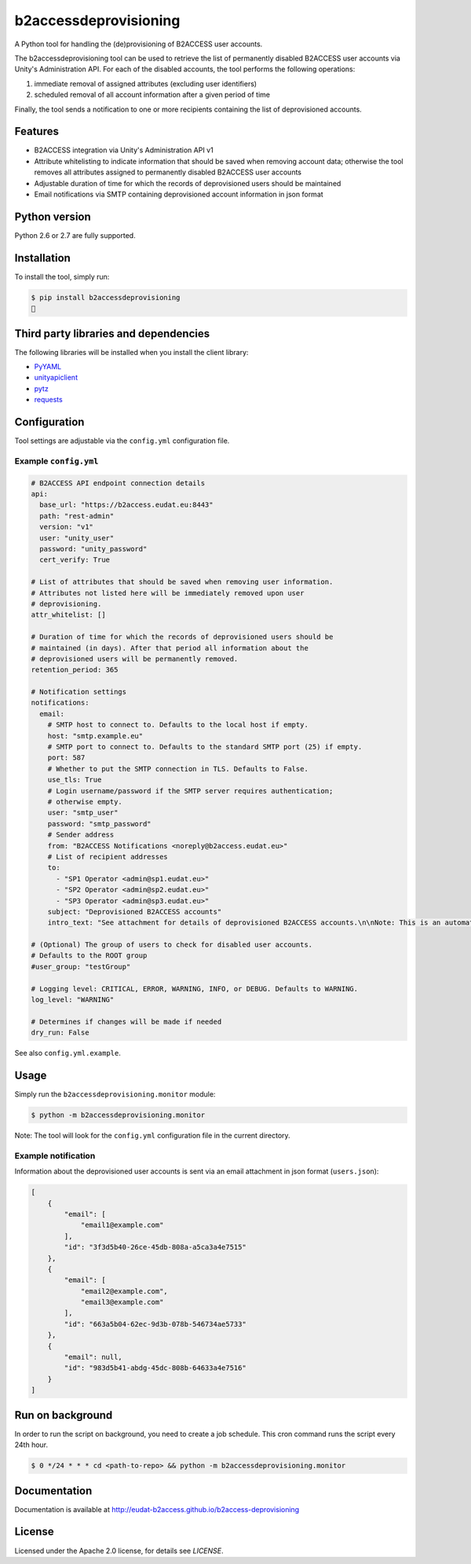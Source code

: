 b2accessdeprovisioning
======================

.. image:: https://img.shields.io/pypi/v/b2accessdeprovisioning.svg
    :target: https://pypi.python.org/pypi/b2accessdeprovisioning

A Python tool for handling the (de)provisioning of B2ACCESS user accounts.

The b2accessdeprovisioning tool can be used to retrieve the list of permanently disabled B2ACCESS user accounts via Unity's Administration API. For each of the disabled accounts, the tool performs the following operations:

#. immediate removal of assigned attributes (excluding user identifiers)
#. scheduled removal of all account information after a given period of time

Finally, the tool sends a notification to one or more recipients containing the list of deprovisioned accounts.

Features
--------

* B2ACCESS integration via Unity's Administration API v1
* Attribute whitelisting to indicate information that should be saved when removing account data; otherwise the tool removes all attributes assigned to permanently disabled B2ACCESS user accounts
* Adjustable duration of time for which the records of deprovisioned users should be maintained
* Email notifications via SMTP containing deprovisioned account information in json format

Python version
--------------

Python 2.6 or 2.7 are fully supported.

Installation
------------

To install the tool, simply run:

.. code-block:: bash

    $ pip install b2accessdeprovisioning
    🍺

Third party libraries and dependencies
--------------------------------------

The following libraries will be installed when you install the client library:

* `PyYAML <https://github.com/yaml/pyyaml>`_
* `unityapiclient <https://github.com/EUDAT-B2ACCESS/unity-api-python-client>`_
* `pytz <https://github.com/newvem/pytz>`_
* `requests <https://github.com/kennethreitz/requests>`_

Configuration
-------------
Tool settings are adjustable via the ``config.yml`` configuration file.

Example ``config.yml``
^^^^^^^^^^^^^^^^^^^^^^

.. code-block:: yaml

    # B2ACCESS API endpoint connection details
    api:
      base_url: "https://b2access.eudat.eu:8443"
      path: "rest-admin"
      version: "v1"
      user: "unity_user"
      password: "unity_password"
      cert_verify: True

    # List of attributes that should be saved when removing user information.
    # Attributes not listed here will be immediately removed upon user
    # deprovisioning.
    attr_whitelist: []

    # Duration of time for which the records of deprovisioned users should be
    # maintained (in days). After that period all information about the
    # deprovisioned users will be permanently removed.
    retention_period: 365

    # Notification settings
    notifications:
      email: 
        # SMTP host to connect to. Defaults to the local host if empty.
        host: "smtp.example.eu"
        # SMTP port to connect to. Defaults to the standard SMTP port (25) if empty.
        port: 587
        # Whether to put the SMTP connection in TLS. Defaults to False.
        use_tls: True
        # Login username/password if the SMTP server requires authentication;
        # otherwise empty.
        user: "smtp_user"
        password: "smtp_password"
        # Sender address
        from: "B2ACCESS Notifications <noreply@b2access.eudat.eu>"
        # List of recipient addresses
        to:
          - "SP1 Operator <admin@sp1.eudat.eu>"
          - "SP2 Operator <admin@sp2.eudat.eu>"
          - "SP3 Operator <admin@sp3.eudat.eu>"
        subject: "Deprovisioned B2ACCESS accounts"
        intro_text: "See attachment for details of deprovisioned B2ACCESS accounts.\n\nNote: This is an automated email, please don't reply."

    # (Optional) The group of users to check for disabled user accounts.
    # Defaults to the ROOT group
    #user_group: "testGroup"

    # Logging level: CRITICAL, ERROR, WARNING, INFO, or DEBUG. Defaults to WARNING.
    log_level: "WARNING"

    # Determines if changes will be made if needed
    dry_run: False
      
See also ``config.yml.example``.

Usage
-----

Simply run the ``b2accessdeprovisioning.monitor`` module:

.. code-block:: bash

    $ python -m b2accessdeprovisioning.monitor

Note: The tool will look for the ``config.yml`` configuration file in the current directory.

Example notification
^^^^^^^^^^^^^^^^^^^^

Information about the deprovisioned user accounts is sent via an email attachment in json format (``users.json``):

.. code-block:: json

    [
        {
            "email": [
                "email1@example.com"
            ],
            "id": "3f3d5b40-26ce-45db-808a-a5ca3a4e7515"
        },
        {
            "email": [
                "email2@example.com",
                "email3@example.com"
            ],
            "id": "663a5b04-62ec-9d3b-078b-546734ae5733"
        },
        {
            "email": null,
            "id": "983d5b41-abdg-45dc-808b-64633a4e7516"
        }
    ]

Run on background
-----------------
In order to run the script on background, you need to create a job schedule. This cron command runs the script every 24th hour.

.. code-block:: bash

    $ 0 */24 * * * cd <path-to-repo> && python -m b2accessdeprovisioning.monitor

Documentation
-------------

Documentation is available at http://eudat-b2access.github.io/b2access-deprovisioning 

License
-------

Licensed under the Apache 2.0 license, for details see `LICENSE`.
